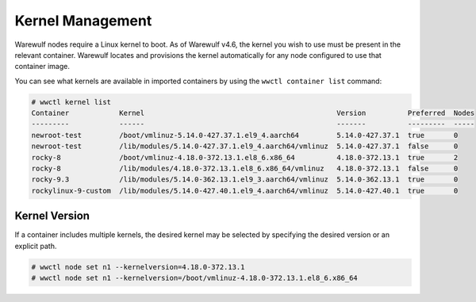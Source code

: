 =================
Kernel Management
=================

Warewulf nodes require a Linux kernel to boot. As of Warewulf v4.6, the kernel
you wish to use must be present in the relevant container. Warewulf locates and
provisions the kernel automatically for any node configured to use that
container image.

You can see what kernels are available in imported containers by using the
``wwctl container list`` command:

.. code-block:: console

   # wwctl kernel list
   Container            Kernel                                              Version          Preferred  Nodes
   ---------            ------                                              -------          ---------  -----
   newroot-test         /boot/vmlinuz-5.14.0-427.37.1.el9_4.aarch64         5.14.0-427.37.1  true       0
   newroot-test         /lib/modules/5.14.0-427.37.1.el9_4.aarch64/vmlinuz  5.14.0-427.37.1  false      0
   rocky-8              /boot/vmlinuz-4.18.0-372.13.1.el8_6.x86_64          4.18.0-372.13.1  true       2
   rocky-8              /lib/modules/4.18.0-372.13.1.el8_6.x86_64/vmlinuz   4.18.0-372.13.1  false      0
   rocky-9.3            /lib/modules/5.14.0-362.13.1.el9_3.aarch64/vmlinuz  5.14.0-362.13.1  true       0
   rockylinux-9-custom  /lib/modules/5.14.0-427.40.1.el9_4.aarch64/vmlinuz  5.14.0-427.40.1  true       0

Kernel Version
==============

If a container includes multiple kernels, the desired kernel may be selected by
specifying the desired version or an explicit path.

.. code-block:: console

   # wwctl node set n1 --kernelversion=4.18.0-372.13.1
   # wwctl node set n1 --kernelversion=/boot/vmlinuz-4.18.0-372.13.1.el8_6.x86_64
